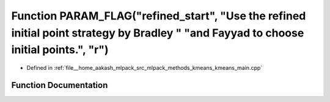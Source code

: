 .. _exhale_function_kmeans__main_8cpp_1abb811c5a07e9bc5a6d09f8dabee9e329:

Function PARAM_FLAG("refined_start", "Use the refined initial point strategy by Bradley " "and Fayyad to choose initial points.", "r")
======================================================================================================================================

- Defined in :ref:`file__home_aakash_mlpack_src_mlpack_methods_kmeans_kmeans_main.cpp`


Function Documentation
----------------------


.. doxygenfunction:: PARAM_FLAG("refined_start", "Use the refined initial point strategy by Bradley " "and Fayyad to choose initial points.", "r")
